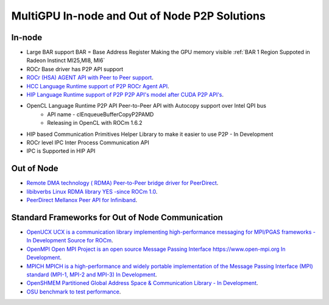 .. _ROCm-MultiGPU:

MultiGPU In-node and Out of Node P2P Solutions
###############################################

In-node
--------
* Large BAR support BAR = Base Address Register	Making the GPU memory visible :ref:`BAR 1 Region Suppoted in Radeon Instinct MI25,MI8, MI6`
* ROCr Base driver has P2P API support
* `ROCr (HSA) AGENT API with Peer to Peer support <http://www.hsafoundation.com/html_spec111/HSA_Library.htm#Runtime/Topics/02_Core/hsa_iterate_agents.htm%3FTocPath%3DHSA%2520Runtime%2520Programmer%25E2%2580%2599s%2520Reference%2520Manual%2520Version%25201.1.1%2520%7CChapter%25202.%2520HSA%2520Core%2520Programming%2520Guide%7C2.3%2520System%2520and%2520agent%2520information%7C2.3.1%2520System%2520and%2520agent%2520information%2520API%7C_____18>`_.
* `HCC Language Runtime support of P2P	ROCr Agent API <https://scchan.github.io/hcc/classhc_1_1accelerator.html#aebd49b998f9421bd032ea450cbafd247>`_.
* `HIP Language Runtime support of P2P	P2P API's model after CUDA P2P API's <http://rocm-developer-tools.github.io/HIP/group__PeerToPeer.html>`_.
* OpenCL Language Runtime P2P API	Peer-to-Peer API  with Autocopy support over Intel QPI bus
   * API name -  clEnqueueBufferCopyP2PAMD
   * Releasing in OpenCL with ROCm 1.6.2
* HIP based Communication Primitives Helper Library to make it easier to use P2P - In Development
* ROCr level IPC 	Inter Process Communication 	API
* IPC is Supported in HIP API

Out of Node
------------

* `Remote DMA technology  ( RDMA) Peer-to-Peer bridge driver for PeerDirect <https://github.com/RadeonOpenCompute/ROCnRDMA>`_.
* `libibverbs Linux RDMA library YES -since ROCm 1.0 <https://github.com/RadeonOpenCompute/ROCnRDMA>`_.
* `PeerDirect Mellanox Peer API for Infiniband <https://community.mellanox.com/docs/DOC-2486>`_.

Standard Frameworks for Out of Node Communication
---------------------------------------------------
* `OpenUCX UCX is a communication library implementing high-performance messaging for MPI/PGAS frameworks - In Development <http://www.openucx.org./>`_ `Source for ROCm <https://github.com/openucx/ucx/tree/master/src/uct/rocm>`_.
* `OpenMPI Open MPI Project is an open source Message Passing Interface https://www.open-mpi.org In Development <https://github.com/openucx/ucx/wiki/OpenMPI-and-OpenSHMEM-installation-with-UCX>`_.
* `MPICH MPICH is a high-performance and widely portable implementation of the Message Passing Interface (MPI) standard (MPI-1, MPI-2 and MPI-3) <https://www.mpich.org/about/overview/>`_ `In Development <https://www.mpich.org/2016/08/30/mpich-3-3a1-released/>`_.
* `OpenSHMEM	Partitioned Global Address Space & Communication Library - In Development <https://github.com/openucx/ucx/wiki/OpenMPI-and-OpenSHMEM-installation-with-UCX>`_.
* `OSU benchmark to test performance <https://github.com/ROCm-Developer-Tools/OSU_Microbenchmarks>`_.
